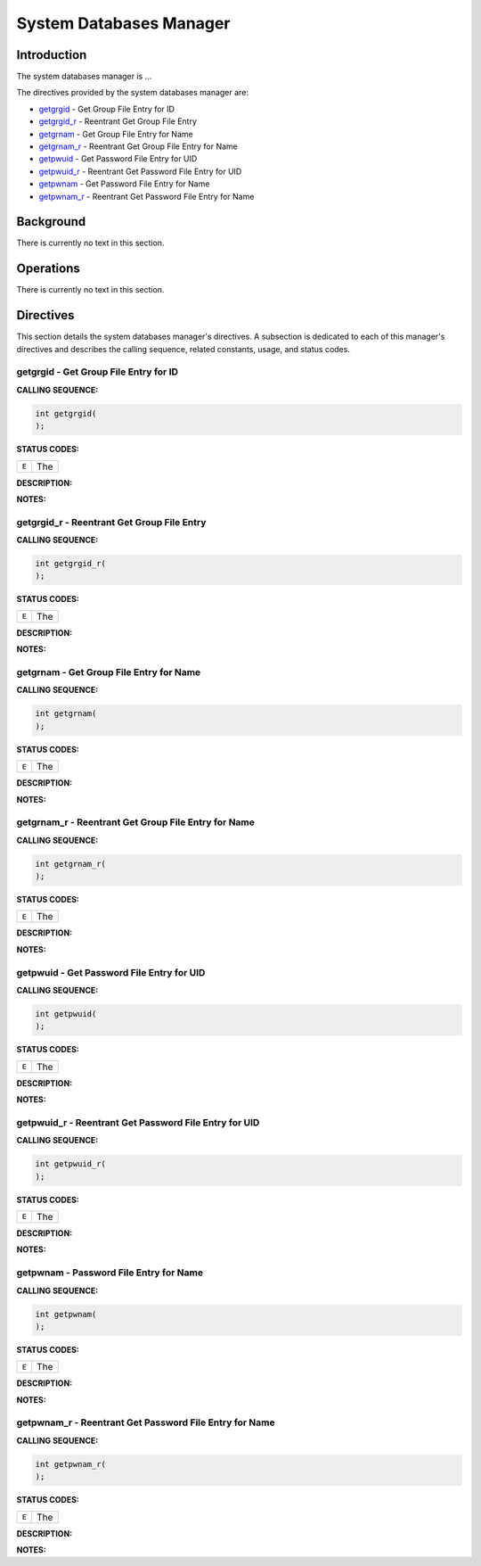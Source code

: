 .. comment SPDX-License-Identifier: CC-BY-SA-4.0

.. COMMENT: COPYRIGHT(c) 1988-2002.
.. COMMENT: On-Line Applications Research Corporation(OAR).
.. COMMENT: All rights reserved.

System Databases Manager
########################

Introduction
============

The system databases manager is ...

The directives provided by the system databases manager are:

- getgrgid_ - Get Group File Entry for ID

- getgrgid_r_ - Reentrant Get Group File Entry

- getgrnam_ - Get Group File Entry for Name

- getgrnam_r_ - Reentrant Get Group File Entry for Name

- getpwuid_ - Get Password File Entry for UID

- getpwuid_r_ - Reentrant Get Password File Entry for UID

- getpwnam_ - Get Password File Entry for Name

- getpwnam_r_ - Reentrant Get Password File Entry for Name

Background
==========

There is currently no text in this section.

Operations
==========

There is currently no text in this section.

Directives
==========

This section details the system databases manager's directives.  A subsection
is dedicated to each of this manager's directives and describes the calling
sequence, related constants, usage, and status codes.

.. _getgrgid:

getgrgid - Get Group File Entry for ID
--------------------------------------
.. index:: getgrgid
.. index:: get group file entry for id

**CALLING SEQUENCE:**

.. code-block:: c

    int getgrgid(
    );

**STATUS CODES:**

.. list-table::
 :class: rtems-table

 * - ``E``
   - The

**DESCRIPTION:**

**NOTES:**

.. _getgrgid_r:

getgrgid_r - Reentrant Get Group File Entry
-------------------------------------------
.. index:: getgrgid_r
.. index:: reentrant get group file entry

**CALLING SEQUENCE:**

.. code-block:: c

    int getgrgid_r(
    );

**STATUS CODES:**

.. list-table::
 :class: rtems-table

 * - ``E``
   - The

**DESCRIPTION:**

**NOTES:**

.. _getgrnam:

getgrnam - Get Group File Entry for Name
----------------------------------------
.. index:: getgrnam
.. index:: get group file entry for name

**CALLING SEQUENCE:**

.. code-block:: c

    int getgrnam(
    );

**STATUS CODES:**

.. list-table::
 :class: rtems-table

 * - ``E``
   - The

**DESCRIPTION:**

**NOTES:**

.. _getgrnam_r:

getgrnam_r - Reentrant Get Group File Entry for Name
----------------------------------------------------
.. index:: getgrnam_r
.. index:: reentrant get group file entry for name

**CALLING SEQUENCE:**

.. code-block:: c

    int getgrnam_r(
    );

**STATUS CODES:**

.. list-table::
 :class: rtems-table

 * - ``E``
   - The

**DESCRIPTION:**

**NOTES:**

.. _getpwuid:

getpwuid - Get Password File Entry for UID
------------------------------------------
.. index:: getpwuid
.. index:: get password file entry for uid

**CALLING SEQUENCE:**

.. code-block:: c

    int getpwuid(
    );

**STATUS CODES:**

.. list-table::
 :class: rtems-table

 * - ``E``
   - The

**DESCRIPTION:**

**NOTES:**

.. _getpwuid_r:

getpwuid_r - Reentrant Get Password File Entry for UID
------------------------------------------------------
.. index:: getpwuid_r
.. index:: reentrant get password file entry for uid

**CALLING SEQUENCE:**

.. code-block:: c

    int getpwuid_r(
    );

**STATUS CODES:**

.. list-table::
 :class: rtems-table

 * - ``E``
   - The

**DESCRIPTION:**

**NOTES:**

.. _getpwnam:

getpwnam - Password File Entry for Name
---------------------------------------
.. index:: getpwnam
.. index:: password file entry for name

**CALLING SEQUENCE:**

.. code-block:: c

    int getpwnam(
    );

**STATUS CODES:**

.. list-table::
 :class: rtems-table

 * - ``E``
   - The

**DESCRIPTION:**

**NOTES:**

.. _getpwnam_r:

getpwnam_r - Reentrant Get Password File Entry for Name
-------------------------------------------------------
.. index:: getpwnam_r
.. index:: reentrant get password file entry for name

**CALLING SEQUENCE:**

.. code-block:: c

    int getpwnam_r(
    );

**STATUS CODES:**

.. list-table::
 :class: rtems-table

 * - ``E``
   - The

**DESCRIPTION:**

**NOTES:**
